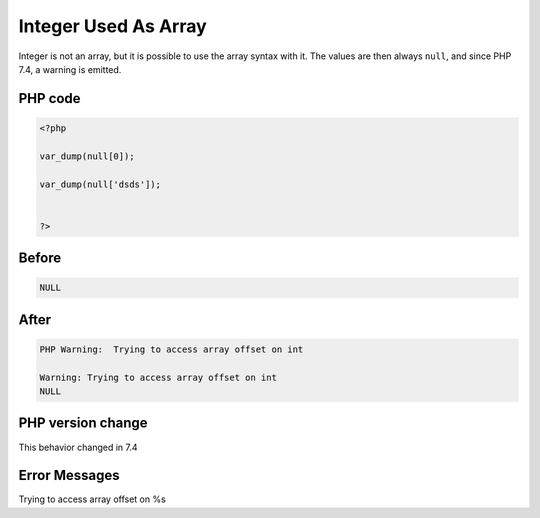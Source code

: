 .. _`integer-used-as-array`:

Integer Used As Array
=====================
Integer is not an array, but it is possible to use the array syntax with it. The values are then always ``null``, and since PHP 7.4, a warning is emitted.

PHP code
________
.. code-block:: php

   <?php
   
   var_dump(null[0]);
   
   var_dump(null['dsds']);
   
   
   ?>

Before
______
.. code-block:: output

   NULL

After
______
.. code-block:: output

   PHP Warning:  Trying to access array offset on int
   
   Warning: Trying to access array offset on int
   NULL


PHP version change
__________________
This behavior changed in 7.4


Error Messages
______________

Trying to access array offset on %s


